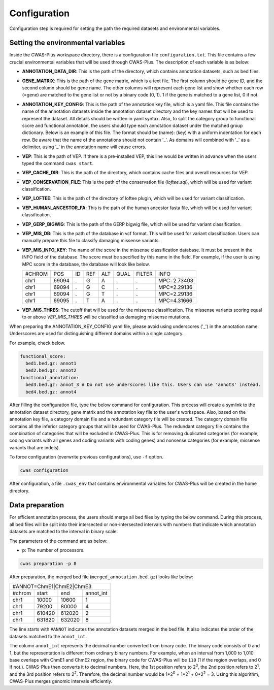 .. _configuration:

**********************
Configuration
**********************

Configuration step is required for setting the path the required datasets and environmental variables.


Setting the environmental variables
######################################

Inside the CWAS-Plus workspace directory, there is a configuration file ``configuration.txt``. This file contains a few crucial environmental variables that will be used through CWAS-Plus. The description of each variable is as below:

- **ANNOTATION_DATA_DIR**: This is the path of the directory, which contains annotation datasets, such as bed files.
- **GENE_MATRIX**: This is the path of the gene matrix, which is a text file. The first column should be gene ID, and the second column should be gene name. The other columns will represent each gene list and show whether each row (=gene) are matched to the gene list or not by a binary code (0, 1). 1 if the gene is matched to a gene list, 0 if not.
- **ANNOTATION_KEY_CONFIG**: This is the path of the annotation key file, which is a yaml file. This file contains the name of the annotation datasets inside the annotation dataset directory and the key names that will be used to represent the dataset. All details should be written in yaml syntax. Also, to split the category group to functional score and functional annotation, the users should type each annotation dataset under the matched group dictionary. Below is an example of this file. The format should be (name): (key) with a uniform indentation for each row. Be aware that the name of the annotations should not contain '_'. As domains will combined with '_' as a delimiter, using '_' in the annotation name will cause errors.
- **VEP**: This is the path of VEP. If there is a pre-installed VEP, this line would be written in advance when the users typed the command ``cwas start``.
- **VEP_CACHE_DIR**: This is the path of the directory, which contains cache files and overall resources for VEP.
- **VEP_CONSERVATION_FILE**: This is the path of the conservation file (`loftee.sql`), which will be used for variant classification.
- **VEP_LOFTEE**: This is the path of the directory of loftee plugin, which will be used for variant classification.
- **VEP_HUMAN_ANCESTOR_FA**: This is the path of the human ancestor fasta file, which will be used for variant classification.
- **VEP_GERP_BIGWIG**: This is the path of the GERP bigwig file, which will be used for variant classification.
- **VEP_MIS_DB**: This is the path of the database in vcf format. This will be used for variant classification. Users can manually prepare this file to classify damaging missense variants.
- **VEP_MIS_INFO_KEY**: The name of the score in the missense classification database. It must be present in the INFO field of the database. The score must be specified by this name in the field. For example, if the user is using MPC score in the database, the database will look like below.
  
  +------+------+----+-----+-----+-----+--------+-----------+
  |#CHROM| POS  |  ID| REF |  ALT| QUAL| FILTER |INFO       |
  +------+------+----+-----+-----+-----+--------+-----------+
  |chr1  | 69094|  . | G   |  A  | .   | .      |MPC=2.73403|
  +------+------+----+-----+-----+-----+--------+-----------+
  |chr1  | 69094|  . | G   |  C  | .   | .      |MPC=2.29136|
  +------+------+----+-----+-----+-----+--------+-----------+
  |chr1  | 69094|  . | G   |  T  | .   | .      |MPC=2.29136|
  +------+------+----+-----+-----+-----+--------+-----------+
  |chr1  | 69095|  . | T   |  A  | .   | .      |MPC=4.31666|
  +------+------+----+-----+-----+-----+--------+-----------+

- **VEP_MIS_THRES**: The cutoff that will be used for the missense classification. The missense variants scoring equal to or above *VEP_MIS_THRES* will be classified as damaging missense mutations.

When preparing the ANNOTATION_KEY_CONFIG yaml file, please avoid using underscores ('_') in the annotation name. Underscores are used for distinguishing different domains within a single category.

For example, check below.

.. code-block:: solidity

  functional_score:
    bed1.bed.gz: annot1
    bed2.bed.gz: annot2
  functional_annotation:
    bed3.bed.gz: annot_3 # Do not use underscores like this. Users can use 'annot3' instead.
    bed4.bed.gz: annot4


After filling the configuration file, type the below command for configuration. This process will create a symlink to the annotation dataset directory, gene matrix and the annotation key file to the user's workspace. Also, based on the annotation key file, a category domain file and a redundant category file will be created. The category domain file contains all the inferior category groups that will be used for CWAS-Plus. The redundant category file contains the combination of categories that will be excluded in CWAS-Plus. This is for removing duplicated categories (for example, coding variants with all genes and coding variants with coding genes) and nonsense categories (for example, missense variants that are indels).

To force configuration (overwrite previous configurations), use ``-f`` option.

.. code-block:: solidity

    cwas configuration


After configuration, a file ``.cwas_env`` that contains environmental variables for CWAS-Plus will be created in the home directory.


.. _data-prep-label:


Data preparation
#######################

For efficient annotation process, the users should merge all bed files by typing the below command. During this process, all bed files will be split into their intersected or non-intersected intervals with numbers that indicate which annotation datasets are matched to the interval in binary scale.

The parameters of the command are as below:

- p: The number of processors.

.. code-block:: solidity

    cwas preparation -p 8


After preparation, the merged bed file (``merged_annotation.bed.gz``) looks like below:

+---------------------------------+
|#ANNOT=ChmE1|ChmE2|ChmE3         |
+-------+--------+------+---------+
|#chrom | start  |  end |annot_int|
+-------+--------+------+---------+
|chr1   | 10000  |10600 |1        |
+-------+--------+------+---------+
|chr1   | 79200  |80000 |4        |
+-------+--------+------+---------+
|chr1   | 610420 |612020|2        |
+-------+--------+------+---------+
|chr1   | 631820 |632020|8        |
+-------+--------+------+---------+

The line starts with ``#ANNOT`` indicates the annotation datasets merged in the bed file. It also indicates the order of the datasets matched to the ``annot_int``.

The column ``annot_int`` represents the decimal number converted from binary code. The binary code consists of 0 and 1, but the representation is different from ordinary binary numbers. For example, when an interval from 1,000 to 1,010 base overlaps with ChmE1 and ChmE2 region, the binary code for CWAS-Plus will be ``110`` (1 if the region overlaps, and 0 if not.). CWAS-Plus then converts it to decimal numbers. Here, the 1st position refers to 2\ :sup:`0`, the 2nd position refers to 2\ :sup:`1`, and the 3rd position refers to 2\ :sup:`2`. Therefore, the decimal number would be 1*2\ :sup:`0` + 1*2\ :sup:`1` + 0*2\ :sup:`2` = 3. Using this algorithm, CWAS-Plus merges genomic intervals efficiently.



